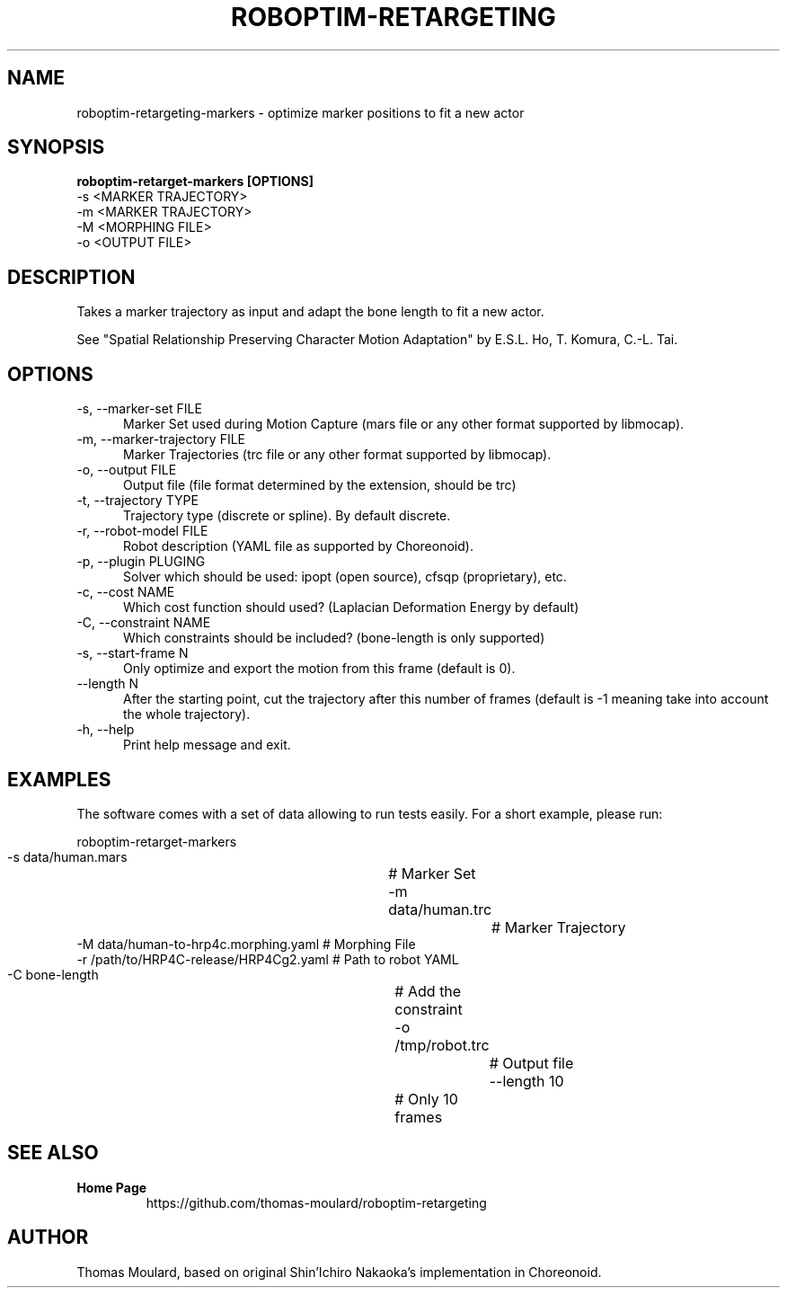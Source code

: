 .TH ROBOPTIM-RETARGETING 1

.SH NAME

roboptim-retargeting-markers \- optimize marker positions to fit a new actor

.SH SYNOPSIS

.B roboptim\-retarget\-markers [OPTIONS]
     \-s <MARKER TRAJECTORY>
     \-m <MARKER TRAJECTORY>
     \-M <MORPHING FILE>
     \-o <OUTPUT FILE>

.SH DESCRIPTION

Takes a marker trajectory as input and adapt the bone length to fit a
new actor.

See "Spatial Relationship Preserving Character Motion Adaptation" by
E.S.L. Ho, T. Komura, C.\-L. Tai.

.SH OPTIONS

.TP 5
\-s, \-\-marker\-set FILE
Marker Set used during Motion Capture (mars file or any other format
supported by libmocap).

.TP 5
\-m, \-\-marker\-trajectory FILE
Marker Trajectories (trc file or any other format supported by
libmocap).

.TP 5
\-o, \-\-output FILE
Output file (file format determined by the extension, should be trc)

.TP 5
\-t, \-\-trajectory TYPE
Trajectory type (discrete or spline). By default discrete.

.TP 5
\-r, \-\-robot-model FILE
Robot description (YAML file as supported by Choreonoid).

.TP 5
\-p, \-\-plugin PLUGING
Solver which should be used: ipopt (open source), cfsqp (proprietary), etc.

.TP 5
\-c, \-\-cost NAME
Which cost function should used? (Laplacian Deformation Energy by default)

.TP 5
\-C, \-\-constraint NAME
Which constraints should be included? (bone-length is only supported)

.TP 5
\-s, \-\-start\-frame N
Only optimize and export the motion from this frame (default is 0).

.TP 5
\-\-length N
After the starting point, cut the trajectory after this number of
frames (default is -1 meaning take into account the whole trajectory).

.TP 5
\-h, \-\-help
Print help message and exit.

.SH EXAMPLES

The software comes with a set of data allowing to run tests easily.
For a short example, please run:

  roboptim\-retarget\-markers
     \-s data/human.mars			# Marker Set
     \-m data/human.trc				# Marker Trajectory
     \-M data/human\-to\-hrp4c.morphing.yaml    # Morphing File
     \-r /path/to/HRP4C\-release/HRP4Cg2.yaml   # Path to robot YAML
     \-C bone\-length				# Add the constraint
     \-o /tmp/robot.trc				# Output file
     \-\-length 10				# Only 10 frames


.SH SEE ALSO

.TP
.B Home Page
https://github.com/thomas\-moulard/roboptim\-retargeting

.SH AUTHOR

Thomas Moulard, based on original Shin'Ichiro Nakaoka's implementation
in Choreonoid.
